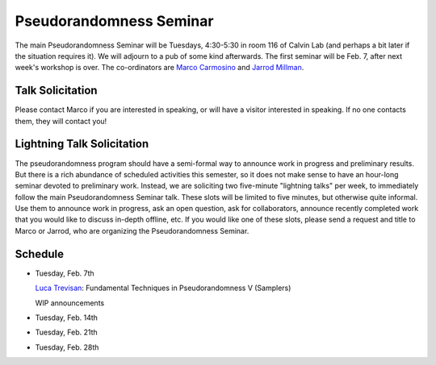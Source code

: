 Pseudorandomness Seminar
========================

The main Pseudorandomness Seminar will be Tuesdays, 4:30-5:30 in room 116 of
Calvin Lab (and perhaps a bit later if the situation requires it).
We will adjourn to a pub of some kind afterwards.
The first seminar will be Feb. 7,  after next week's workshop is over.
The co-ordinators are `Marco Carmosino <http://marco.ntime.org/>`_ and
`Jarrod Millman <http://www.jarrodmillman.com/>`_.

Talk Solicitation
-----------------

Please contact Marco if you are interested in speaking, or will have a
visitor interested in speaking.
If no one contacts them, they will contact you!  

Lightning Talk Solicitation
---------------------------

The pseudorandomness program should have a semi-formal way to announce work in
progress and preliminary results. But there is a rich abundance of scheduled
activities this semester, so it does not make sense to have an hour-long
seminar devoted to preliminary work. Instead, we are soliciting two five-minute
"lightning talks" per week, to immediately follow the main Pseudorandomness
Seminar talk. These slots will be limited to five minutes, but otherwise quite
informal. Use them to announce work in progress, ask an open question, ask for
collaborators, announce recently completed work that you would like to discuss
in-depth offline, etc. If you would like one of these slots, please send a
request and title to Marco or Jarrod, who are organizing the Pseudorandomness
Seminar.

Schedule
--------

- Tuesday, Feb. 7th

  `Luca Trevisan <https://people.eecs.berkeley.edu/~luca/>`_: Fundamental Techniques in Pseudorandomness V (Samplers)

  WIP announcements

- Tuesday, Feb. 14th
- Tuesday, Feb. 21th
- Tuesday, Feb. 28th
